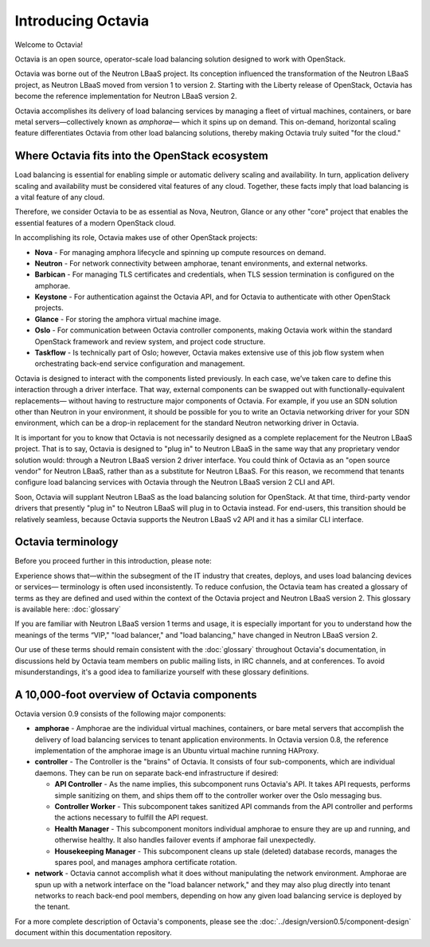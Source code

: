 ..
      Copyright (c) 2016 IBM

      Licensed under the Apache License, Version 2.0 (the "License"); you may
      not use this file except in compliance with the License. You may obtain
      a copy of the License at

          http://www.apache.org/licenses/LICENSE-2.0

      Unless required by applicable law or agreed to in writing, software
      distributed under the License is distributed on an "AS IS" BASIS, WITHOUT
      WARRANTIES OR CONDITIONS OF ANY KIND, either express or implied. See the
      License for the specific language governing permissions and limitations
      under the License.

===================
Introducing Octavia
===================
Welcome to Octavia!

Octavia is an open source, operator-scale load balancing solution designed to
work with OpenStack.

Octavia was borne out of the Neutron LBaaS project.  Its conception influenced
the transformation of the Neutron LBaaS project, as Neutron LBaaS moved from
version 1 to version 2. Starting with the Liberty release of OpenStack, Octavia
has become the reference implementation for Neutron LBaaS version 2.

Octavia accomplishes its delivery of load balancing services by managing a
fleet of virtual machines, containers, or bare metal servers—collectively known
as *amphorae*\— which it spins up on demand. This on-demand, horizontal scaling
feature differentiates Octavia from other load balancing solutions, thereby
making Octavia truly suited "for the cloud."

Where Octavia fits into the OpenStack ecosystem
-----------------------------------------------
Load balancing is essential for enabling simple or automatic delivery scaling
and availability. In turn, application delivery scaling and availability must
be considered vital features of any cloud. Together, these facts imply that
load balancing is a vital feature of any cloud.

Therefore, we consider Octavia to be as essential as Nova, Neutron, Glance or
any other "core" project that enables the essential features of a modern
OpenStack cloud.

In accomplishing its role, Octavia makes use of other OpenStack projects:

* **Nova** - For managing amphora lifecycle and spinning up compute resources
  on demand.
* **Neutron** - For network connectivity between amphorae, tenant environments,
  and external networks.
* **Barbican** - For managing TLS certificates and credentials, when TLS
  session termination is configured on the amphorae.
* **Keystone** - For authentication against the Octavia API, and for Octavia to
  authenticate with other OpenStack projects.
* **Glance** - For storing the amphora virtual machine image.
* **Oslo** - For communication between Octavia controller components, making
  Octavia work within the standard OpenStack framework and review system, and
  project code structure.
* **Taskflow** - Is technically part of Oslo; however, Octavia makes
  extensive use of this job flow system when orchestrating back-end service
  configuration and management.

Octavia is designed to interact with the components listed previously. In each
case, we’ve taken care to define this interaction through a driver interface.
That way, external components can be swapped out with functionally-equivalent
replacements— without having to restructure major components of Octavia. For
example, if you use an SDN solution other than Neutron in your environment, it
should be possible for you to write an Octavia networking driver for your SDN
environment, which can be a drop-in replacement for the standard Neutron
networking driver in Octavia.

It is important for you to know that Octavia is not necessarily designed as a
complete replacement for the Neutron LBaaS project. That is to say, Octavia is
designed to "plug in" to Neutron LBaaS in the same way that any proprietary
vendor solution would: through a Neutron LBaaS version 2 driver interface.  You
could think of Octavia as an "open source vendor" for Neutron LBaaS, rather
than as a substitute for Neutron LBaaS. For this reason, we recommend that
tenants configure load balancing services with Octavia through the Neutron
LBaaS version 2 CLI and API.

Soon, Octavia will supplant Neutron LBaaS as the load balancing solution for
OpenStack.  At that time, third-party vendor drivers that presently "plug in"
to Neutron LBaaS will plug in to Octavia instead. For end-users, this
transition should be relatively seamless, because Octavia supports the Neutron
LBaaS v2 API and it has a similar CLI interface.


Octavia terminology
-------------------
Before you proceed further in this introduction, please note:

Experience shows that—within the subsegment of the IT industry that creates,
deploys, and uses load balancing devices or services— terminology is often used
inconsistently. To reduce confusion, the Octavia team has created a glossary of
terms as they are defined and used within the context of the Octavia project
and Neutron LBaaS version 2. This glossary is available here: :doc:`glossary`

If you are familiar with Neutron LBaaS version 1 terms and usage, it is
especially important for you to understand how the meanings of the terms “VIP,"
"load balancer," and "load balancing," have changed in Neutron LBaaS version 2.

Our use of these terms should remain consistent with the :doc:`glossary`
throughout Octavia's documentation, in discussions held by Octavia team members
on public mailing lists, in IRC channels, and at conferences. To avoid
misunderstandings, it's a good idea to familiarize yourself with these glossary
definitions.


A 10,000-foot overview of Octavia components
--------------------------------------------
.. image:: octavia-component-overview.svg
   :width: 660px
   :alt: Octavia Component Overview

Octavia version 0.9 consists of the following major components:

* **amphorae** - Amphorae are the individual virtual machines, containers, or
  bare metal servers that accomplish the delivery of load balancing services to
  tenant application environments. In Octavia version 0.8, the reference
  implementation of the amphorae image is an Ubuntu virtual machine running
  HAProxy.

* **controller** - The Controller is  the "brains" of Octavia. It consists of
  four sub-components, which are individual daemons. They can be run on
  separate back-end infrastructure if desired:

  * **API Controller** - As the name implies, this subcomponent runs Octavia's
    API. It takes API requests, performs simple sanitizing on them, and ships
    them off to the controller worker over the Oslo messaging bus.

  * **Controller Worker** - This subcomponent takes sanitized API commands from
    the API controller and performs the actions necessary to fulfill the API
    request.

  * **Health Manager** - This subcomponent monitors individual amphorae to
    ensure they are up and running, and otherwise healthy. It also handles
    failover events if amphorae fail unexpectedly.

  * **Housekeeping Manager** - This subcomponent cleans up stale (deleted)
    database records, manages the spares pool, and manages amphora certificate
    rotation.

* **network** - Octavia cannot accomplish what it does without manipulating
  the network environment. Amphorae are spun up with a network interface on the
  "load balancer network," and they may also plug directly into tenant networks
  to reach back-end pool members, depending on how any given load balancing
  service is deployed by the tenant.

For a more complete description of Octavia's components, please see the
:doc:`../design/version0.5/component-design` document within this documentation
repository.
